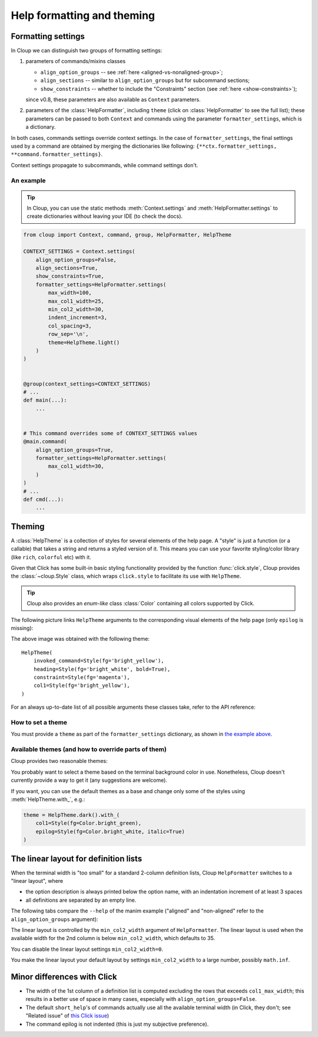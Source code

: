 .. py:currentmodule:: cloup

Help formatting and theming
===========================

Formatting settings
-------------------

In Cloup we can distinguish two groups of formatting settings:

1. parameters of commands/mixins classes

   - ``align_option_groups`` -- see :ref:`here <aligned-vs-nonaligned-group>`;
   - ``align_sections`` -- similar to ``align_option_groups`` but for subcommand sections;
   - ``show_constraints`` -- whether to include the "Constraints" section
     (see :ref:`here <show-constraints>`);

   since v0.8, these parameters are also available as ``Context`` parameters.

2. parameters of the :class:`HelpFormatter`, including ``theme``
   (click on :class:`HelpFormatter` to see the full list);
   these parameters can be passed to both ``Context`` and commands using the
   parameter ``formatter_settings``, which is a dictionary.

In both cases, commands settings override context settings.
In the case of ``formatter_settings``, the final settings used by a command are
obtained by merging the dictionaries like following:
``{**ctx.formatter_settings, **command.formatter_settings}``.

Context settings propagate to subcommands, while command settings don't.

An example
~~~~~~~~~~

.. tip::
    In Cloup, you can use the static methods :meth:`Context.settings` and
    :meth:`HelpFormatter.settings` to create dictionaries without leaving your
    IDE (to check the docs).

.. code-block:: python

    from cloup import Context, command, group, HelpFormatter, HelpTheme

    CONTEXT_SETTINGS = Context.settings(
        align_option_groups=False,
        align_sections=True,
        show_constraints=True,
        formatter_settings=HelpFormatter.settings(
            max_width=100,
            max_col1_width=25,
            min_col2_width=30,
            indent_increment=3,
            col_spacing=3,
            row_sep='\n',
            theme=HelpTheme.light()
        )
    )


    @group(context_settings=CONTEXT_SETTINGS)
    # ...
    def main(...):
        ...


    # This command overrides some of CONTEXT_SETTINGS values
    @main.command(
        align_option_groups=True,
        formatter_settings=HelpFormatter.settings(
            max_col1_width=30,
        )
    )
    # ...
    def cmd(...):
        ...


Theming
-------
A :class:`HelpTheme` is a collection of styles for several elements of the help page.
A "style" is just a function (or a callable) that takes a string and returns a
styled version of it. This means you can use your favorite styling/color library
(like ``rich``, ``colorful`` etc) with it.

Given that Click has some built-in basic styling functionality provided by the
function :func:`click.style`, Cloup provides the :class:`~cloup.Style` class, which
wraps ``click.style`` to facilitate its use with ``HelpTheme``.

.. tip::
    Cloup also provides an *enum-like* class :class:`Color` containing all
    colors supported by Click.

The following picture links ``HelpTheme`` arguments to the corresponding visual
elements of the help page (only ``epilog`` is missing):

.. image:: ../_static/theme-elems.png
    :alt: Elements

The above image was obtained with the following theme::

    HelpTheme(
        invoked_command=Style(fg='bright_yellow'),
        heading=Style(fg='bright_white', bold=True),
        constraint=Style(fg='magenta'),
        col1=Style(fg='bright_yellow'),
    )

For an always up-to-date list of all possible arguments these classes take,
refer to the API reference:

.. autosummary::
    HelpTheme
    Style


How to set a theme
~~~~~~~~~~~~~~~~~~

You must provide a ``theme`` as part of the ``formatter_settings`` dictionary,
as shown in `the example above <#an-example>`_.


Available themes (and how to override parts of them)
~~~~~~~~~~~~~~~~~~~~~~~~~~~~~~~~~~~~~~~~~~~~~~~~~~~~

Cloup provides two reasonable themes:

.. autosummary::
    HelpTheme.dark
    HelpTheme.light

You probably want to select a theme based on the terminal background color in use.
Nonetheless, Cloup doesn't currently provide a way to get it (any suggestions are
welcome).

If you want, you can use the default themes as a base and change only some of
the styles using :meth:`HelpTheme.with_`, e.g.:

.. code-block:: python

    theme = HelpTheme.dark().with_(
        col1=Style(fg=Color.bright_green),
        epilog=Style(fg=Color.bright_white, italic=True)
    )


The linear layout for definition lists
--------------------------------------
When the terminal width is "too small" for a standard 2-column definition lists,
Cloup ``HelpFormatter`` switches to a "linear layout", where

- the option description is always printed below the option name, with an indentation
  increment of at least 3 spaces
- all definitions are separated by an empty line.

The following tabs compare the ``--help`` of the manim example ("aligned" and
"non-aligned" refer to the ``align_option_groups`` argument):

.. tabbed:: Linear layout

    .. code-block:: none

        Usage: manim render [OPTIONS]
                            SCRIPT_PATH
                            [SCENE_NAMES]...

          Render some or all scenes defined in a Python
          script.

        Global options:
          -c, --config_file TEXT
             Specify the configuration file to use for
             render settings.

          --custom_folders
             Use the folders defined in the
             [custom_folders] section of the config
             file to define the output folder
             structure.

          --disable_caching
             Disable the use of the cache (still
             generates cache files).

          --flush_cache
             Remove cached partial movie files.

          --tex_template TEXT
             Specify a custom TeX template file.

          -v, --verbosity [DEBUG|INFO|WARNING|ERROR|CRITICAL]
             Verbosity of CLI output. Changes ffmpeg
             log level unless 5+.

        [...]

.. tabbed:: Standard layout (aligned)

    .. code-block:: none

        Usage: manim render [OPTIONS]
                            SCRIPT_PATH
                            [SCENE_NAMES]...

          Render some or all scenes defined in a Python
          script.

        Global options:
          -c, --config_file TEXT      Specify the
                                      configuration
                                      file to use for
                                      render settings.
          --custom_folders            Use the folders
                                      defined in the
                                      [custom_folders]
                                      section of the
                                      config file to
                                      define the output
                                      folder structure.
          --disable_caching           Disable the use
                                      of the cache
                                      (still generates
                                      cache files).
          --flush_cache               Remove cached
                                      partial movie
                                      files.
          --tex_template TEXT         Specify a custom
                                      TeX template
                                      file.
          -v, --verbosity [DEBUG|INFO|WARNING|ERROR|CRITICAL]
                                      Verbosity of CLI
                                      output. Changes
                                      ffmpeg log level
                                      unless 5+.

        [...]


.. tabbed:: Standard layout (non-aligned)

    .. code-block:: none

        Usage: manim render [OPTIONS]
                            SCRIPT_PATH
                            [SCENE_NAMES]...

          Render some or all scenes defined in a Python
          script.

        Global options:
          -c, --config_file TEXT  Specify the
                                  configuration file to
                                  use for render
                                  settings.
          --custom_folders        Use the folders
                                  defined in the
                                  [custom_folders]
                                  section of the config
                                  file to define the
                                  output folder
                                  structure.
          --disable_caching       Disable the use of
                                  the cache (still
                                  generates cache
                                  files).
          --flush_cache           Remove cached partial
                                  movie files.
          --tex_template TEXT     Specify a custom TeX
                                  template file.
          -v, --verbosity [DEBUG|INFO|WARNING|ERROR|CRITICAL]
                                  Verbosity of CLI
                                  output. Changes
                                  ffmpeg log level
                                  unless 5+.
          --notify_outdated_version / --silent
                                  Display warnings for
                                  outdated
                                  installation.

        [...]


The linear layout is controlled by the ``min_col2_width`` argument of ``HelpFormatter``.
The linear layout is used when the available width for the 2nd column is below
``min_col2_width``, which defaults to 35.

You can disable the linear layout settings ``min_col2_width=0``.

You make the linear layout your default layout by settings ``min_col2_width`` to
a large number, possibly ``math.inf``.


Minor differences with Click
----------------------------

- The width of the 1st column of a definition list is computed excluding the
  rows that exceeds ``col1_max_width``; this results in a better use of space in
  many cases, especially with ``align_option_groups=False``.

- The default ``short_help``'s of commands actually use all the available
  terminal width (in Click, they don't; see "Related issue" of
  `this Click issue <https://github.com/pallets/click/issues/1849>`_)

- The command epilog is not indented (this is just my subjective preference).
